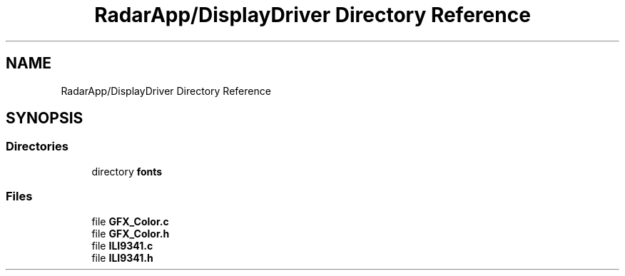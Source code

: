 .TH "RadarApp/DisplayDriver Directory Reference" 3 "Version 1.0.0" "Radar" \" -*- nroff -*-
.ad l
.nh
.SH NAME
RadarApp/DisplayDriver Directory Reference
.SH SYNOPSIS
.br
.PP
.SS "Directories"

.in +1c
.ti -1c
.RI "directory \fBfonts\fP"
.br
.in -1c
.SS "Files"

.in +1c
.ti -1c
.RI "file \fBGFX_Color\&.c\fP"
.br
.ti -1c
.RI "file \fBGFX_Color\&.h\fP"
.br
.ti -1c
.RI "file \fBILI9341\&.c\fP"
.br
.ti -1c
.RI "file \fBILI9341\&.h\fP"
.br
.in -1c
